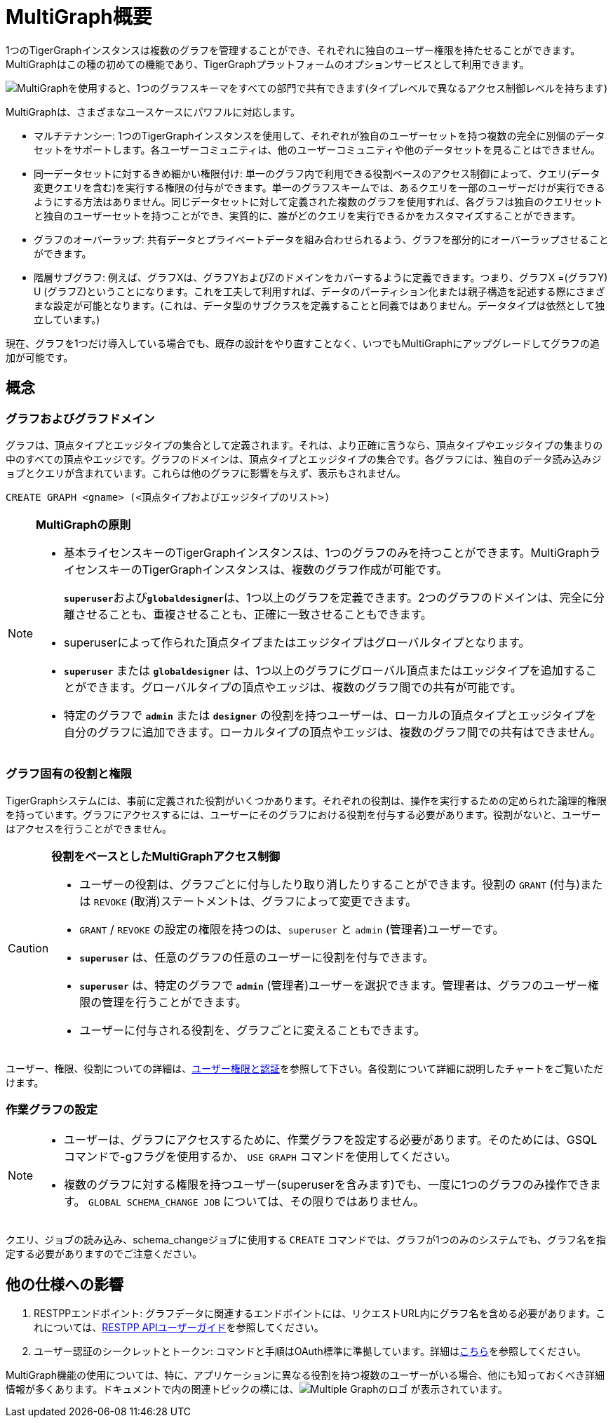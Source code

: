 = MultiGraph概要

1つのTigerGraphインスタンスは複数のグラフを管理することができ、それぞれに独自のユーザー権限を持たせることができます。MultiGraphはこの種の初めての機能であり、TigerGraphプラットフォームのオプションサービスとして利用できます。

image::image (16).png[MultiGraphを使用すると、1つのグラフスキーマをすべての部門で共有できます(タイプレベルで異なるアクセス制御レベルを持ちます)]

MultiGraphは、さまざまなユースケースにパワフルに対応します。

* マルチテナンシー: 1つのTigerGraphインスタンスを使用して、それぞれが独自のユーザーセットを持つ複数の完全に別個のデータセットをサポートします。各ユーザーコミュニティは、他のユーザーコミュニティや他のデータセットを見ることはできません。
* 同一データセットに対するきめ細かい権限付け: 単一のグラフ内で利用できる役割ベースのアクセス制御によって、クエリ(データ変更クエリを含む)を実行する権限の付与ができます。単一のグラフスキームでは、あるクエリを一部のユーザーだけが実行できるようにする方法はありません。同じデータセットに対して定義された複数のグラフを使用すれば、各グラフは独自のクエリセットと独自のユーザーセットを持つことができ、実質的に、誰がどのクエリを実行できるかをカスタマイズすることができます。
* グラフのオーバーラップ: 共有データとプライベートデータを組み合わせられるよう、グラフを部分的にオーバーラップさせることができます。
* 階層サブグラフ: 例えば、グラフXは、グラフYおよびZのドメインをカバーするように定義できます。つまり、グラフX =(グラフY) U (グラフZ)ということになります。これを工夫して利用すれば、データのパーティション化または親子構造を記述する際にさまざまな設定が可能となります。(これは、データ型のサブクラスを定義することと同義ではありません。データタイプは依然として独立しています。)

現在、グラフを1つだけ導入している場合でも、既存の設計をやり直すことなく、いつでもMultiGraphにアップグレードしてグラフの追加が可能です。

== 概念

=== グラフおよびグラフドメイン

グラフは、頂点タイプとエッジタイプの集合として定義されます。それは、より正確に言うなら、頂点タイプやエッジタイプの集まりの中のすべての頂点やエッジです。グラフのドメインは、頂点タイプとエッジタイプの集合です。各グラフには、独自のデータ読み込みジョブとクエリが含まれています。これらは他のグラフに影響を与えず、表示もされません。

[,gsql]
----
CREATE GRAPH <gname> (<頂点タイプおよびエッジタイプのリスト>)
----

[NOTE]
====
**MultiGraphの原則**

* 基本ライセンスキーのTigerGraphインスタンスは、1つのグラフのみを持つことができます。MultiGraphライセンスキーのTigerGraphインスタンスは、複数のグラフ作成が可能です。
+
**`superuser`**および**`globaldesigner`**は、1つ以上のグラフを定義できます。2つのグラフのドメインは、完全に分離させることも、重複させることも、正確に一致させることもできます。

* superuserによって作られた頂点タイプまたはエッジタイプはグローバルタイプとなります。
* *`superuser`* または *`globaldesigner`* は、1つ以上のグラフにグローバル頂点またはエッジタイプを追加することができます。グローバルタイプの頂点やエッジは、複数のグラフ間での共有が可能です。
* 特定のグラフで *`admin`* または *`designer`* の役割を持つユーザーは、ローカルの頂点タイプとエッジタイプを自分のグラフに追加できます。ローカルタイプの頂点やエッジは、複数のグラフ間での共有はできません。
====

=== グラフ固有の役割と権限

TigerGraphシステムには、事前に定義された役割がいくつかあります。それぞれの役割は、操作を実行するための定められた論理的権限を持っています。グラフにアクセスするには、ユーザーにそのグラフにおける役割を付与する必要があります。役割がないと、ユーザーはアクセスを行うことができません。

[CAUTION]
====
**役割をベースとしたMultiGraphアクセス制御**

* ユーザーの役割は、グラフごとに付与したり取り消したりすることができます。役割の `GRANT` (付与)または `REVOKE` (取消)ステートメントは、グラフによって変更できます。
* `GRANT` / `REVOKE` の設定の権限を持つのは、`superuser` と `admin` (管理者)ユーザーです。
* *`superuser`* は、任意のグラフの任意のユーザーに役割を付与できます。
* *`superuser`* は、特定のグラフで *`admin`* (管理者)ユーザーを選択できます。管理者は、グラフのユーザー権限の管理を行うことができます。
* ユーザーに付与される役割を、グラフごとに変えることもできます。
====

ユーザー、権限、役割についての詳細は、xref:user-access:README.adoc[ユーザー権限と認証]を参照して下さい。各役割について詳細に説明したチャートをご覧いただけます。

=== 作業グラフの設定

[NOTE]
====

* ユーザーは、グラフにアクセスするために、作業グラフを設定する必要があります。そのためには、GSQLコマンドで-gフラグを使用するか、 `USE GRAPH` コマンドを使用してください。
* 複数のグラフに対する権限を持つユーザー(superuserを含みます)でも、一度に1つのグラフのみ操作できます。 `GLOBAL SCHEMA_CHANGE JOB` については、その限りではありません。
====

クエリ、ジョブの読み込み、schema_changeジョブに使用する `CREATE` コマンドでは、グラフが1つのみのシステムでも、グラフ名を指定する必要がありますのでご注意ください。

== 他の仕様への影響

. RESTPPエンドポイント: グラフデータに関連するエンドポイントには、リクエストURL内にグラフ名を含める必要があります。これについては、xref:API:intro.adoc[RESTPP APIユーザーガイド]を参照してください。
. ユーザー認証のシークレットとトークン: コマンドと手順はOAuth標準に準拠しています。詳細はxref:user-access:README.adoc[こちら]を参照してください。

MultiGraph機能の使用については、特に、アプリケーションに異なる役割を持つ複数のユーザーがいる場合、他にも知っておくべき詳細情報が多くあります。ドキュメントで内の関連トピックの横には、image:mg_logo_vl_50_new.jpg[Multiple Graphのロゴ] が表示されています。
